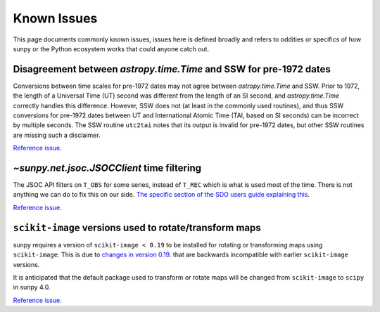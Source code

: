 ************
Known Issues
************

This page documents commonly known issues, issues here is defined broadly and refers to oddities or specifics of how sunpy or the Python ecosystem works that could anyone catch out.

Disagreement between `astropy.time.Time` and SSW for pre-1972 dates
===================================================================

Conversions between time scales for pre-1972 dates may not agree between `astropy.time.Time` and SSW.
Prior to 1972, the length of a Universal Time (UT) second was different from the length of an SI second, and `astropy.time.Time` correctly handles this difference.
However, SSW does not (at least in the commonly used routines), and thus SSW conversions for pre-1972 dates between UT and International Atomic Time (TAI, based on SI seconds) can be incorrect by multiple seconds.
The SSW routine ``utc2tai`` notes that its output is invalid for pre-1972 dates, but other SSW routines are missing such a disclaimer.

`Reference issue <https://github.com/sunpy/sunpy/issues/5500>`__.

`~sunpy.net.jsoc.JSOCClient` time filtering
===========================================

The JSOC API filters on ``T_OBS`` for some series, instead of ``T_REC`` which is what is used most of the time.
There is not anything we can do to fix this on our side.
`The specific section of the SDO users guide explaining this <https://www.lmsal.com/sdodocs/doc/dcur/SDOD0060.zip/zip/entry/sdoguidese4.html#x9-240004.2.4>`__.

`Reference issue <https://github.com/sunpy/sunpy/issues/5447>`__.

``scikit-image`` versions used to rotate/transform maps
=======================================================
sunpy requires a version of ``scikit-image < 0.19`` to be installed for
rotating or transforming maps using ``scikit-image``. This is due to
`changes in version 0.19 <https://github.com/scikit-image/scikit-image/issues/6093>`__.
that are backwards incompatible with earlier ``scikit-image`` versions.

It is anticipated that the default package used to transform or rotate maps will
be changed from ``scikit-image`` to ``scipy`` in sunpy 4.0.

`Reference issue <https://github.com/sunpy/sunpy/issues/5750>`__.
